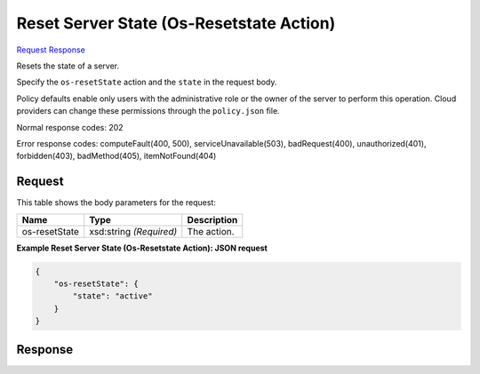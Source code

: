
Reset Server State (Os-Resetstate Action)
=========================================

`Request <POST_reset_server_state_(os-resetstate_action)_v2.1_tenant_id_servers_server_id_action.rst#request>`__
`Response <POST_reset_server_state_(os-resetstate_action)_v2.1_tenant_id_servers_server_id_action.rst#response>`__

.. rest_method:: POST /v2.1/{tenant_id}/servers/{server_id}/action

Resets the state of a server.

Specify the ``os-resetState`` action and the ``state`` in the request body.

Policy defaults enable only users with the administrative role or the owner of the server to perform this operation. Cloud providers can change these permissions through the ``policy.json`` file.



Normal response codes: 202

Error response codes: computeFault(400, 500), serviceUnavailable(503), badRequest(400),
unauthorized(401), forbidden(403), badMethod(405), itemNotFound(404)

Request
^^^^^^^

.. rest_parameters:: parameters.yaml

	- tenant_id: tenant_id
	- server_id: server_id




This table shows the body parameters for the request:

+--------------------------+-------------------------+-------------------------+
|Name                      |Type                     |Description              |
+==========================+=========================+=========================+
|os-resetState             |xsd:string *(Required)*  |The action.              |
+--------------------------+-------------------------+-------------------------+





**Example Reset Server State (Os-Resetstate Action): JSON request**


.. code::

    {
        "os-resetState": {
            "state": "active"
        }
    }
    


Response
^^^^^^^^




